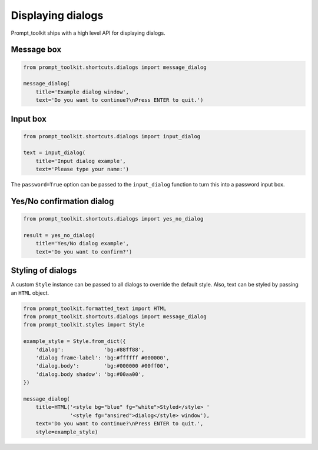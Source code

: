 .. _building_prompts:

Displaying dialogs
==================

Prompt_toolkit ships with a high level API for displaying dialogs.


Message box
-----------

.. code:: python

    from prompt_toolkit.shortcuts.dialogs import message_dialog

    message_dialog(
        title='Example dialog window',
        text='Do you want to continue?\nPress ENTER to quit.')

.. image:: ../images/dialogs/messagebox.png


Input box
---------

.. code:: python

    from prompt_toolkit.shortcuts.dialogs import input_dialog

    text = input_dialog(
        title='Input dialog example',
        text='Please type your name:')

.. image:: ../images/dialogs/inputbox.png


The ``password=True`` option can be passed to the ``input_dialog`` function to
turn this into a password input box.


Yes/No confirmation dialog
--------------------------

.. code:: python

    from prompt_toolkit.shortcuts.dialogs import yes_no_dialog

    result = yes_no_dialog(
        title='Yes/No dialog example',
        text='Do you want to confirm?')

.. image:: ../images/dialogs/confirm.png


Styling of dialogs
------------------

A custom ``Style`` instance can be passed to all dialogs to override the
default style. Also, text can be styled by passing an ``HTML`` object.


.. code:: python

    from prompt_toolkit.formatted_text import HTML
    from prompt_toolkit.shortcuts.dialogs import message_dialog
    from prompt_toolkit.styles import Style

    example_style = Style.from_dict({
        'dialog':             'bg:#88ff88',
        'dialog frame-label': 'bg:#ffffff #000000',
        'dialog.body':        'bg:#000000 #00ff00',
        'dialog.body shadow': 'bg:#00aa00',
    })

    message_dialog(
        title=HTML('<style bg="blue" fg="white">Styled</style> '
                   '<style fg="ansired">dialog</style> window'),
        text='Do you want to continue?\nPress ENTER to quit.',
        style=example_style)

.. image:: ../images/dialogs/styled.png

